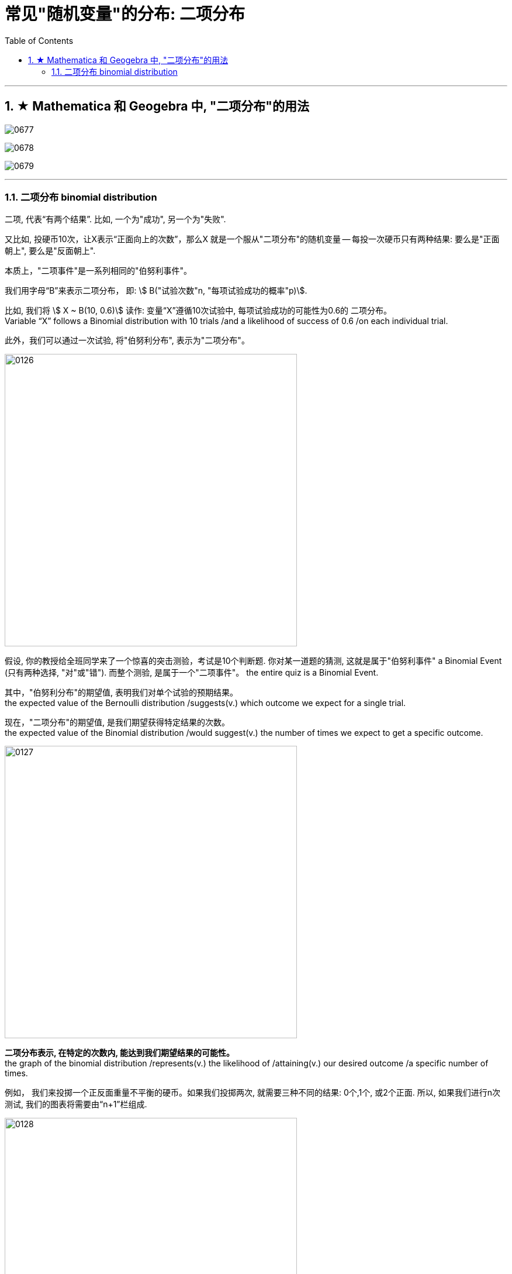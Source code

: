 
= 常见"随机变量"的分布: 二项分布
:toc: left
:toclevels: 3
:sectnums:

---


== ★ Mathematica 和 Geogebra 中, "二项分布"的用法


image:img/0677.png[,]

image:img/0678.png[,]

image:img/0679.png[,]



---


=== 二项分布 binomial distribution

二项, 代表“有两个结果”. 比如, 一个为"成功", 另一个为"失败".

又比如, 投硬币10次，让X表示“正面向上的次数”，那么X 就是一个服从"二项分布"的随机变量 -- 每投一次硬币只有两种结果: 要么是"正面朝上", 要么是"反面朝上".


本质上，"二项事件"是一系列相同的"伯努利事件"。

我们用字母“B”来表示二项分布， 即: stem:[ B("试验次数"n, "每项试验成功的概率"p)].

比如, 我们将 stem:[ X ~ B(10, 0.6)] 读作: 变量“X”遵循10次试验中, 每项试验成功的可能性为0.6的 二项分布。  +
Variable “X” follows a Binomial distribution with 10 trials /and a likelihood of success of 0.6 /on each individual trial.

此外，我们可以通过一次试验, 将"伯努利分布", 表示为"二项分布"。

image:img/0126.png[,500]

假设, 你的教授给全班同学来了一个惊喜的突击测验，考试是10个判断题. 你对某一道题的猜测, 这就是属于"伯努利事件" a Binomial Event  (只有两种选择, "对"或"错"). 而整个测验, 是属于一个"二项事件"。 the entire quiz is a Binomial Event.


其中，"伯努利分布"的期望值, 表明我们对单个试验的预期结果。 +
the expected value of the Bernoulli distribution /suggests(v.) which outcome we expect for a single trial.

现在，"二项分布"的期望值, 是我们期望获得特定结果的次数。 +
the expected value of the Binomial distribution /would suggest(v.) the number of times we expect to get a specific outcome.

image:img/0127.png[,500]

*二项分布表示, 在特定的次数内, 能达到我们期望结果的可能性。* +
the graph of the binomial distribution /represents(v.) the likelihood of /attaining(v.) our desired outcome /a specific number of times.

例如， 我们来投掷一个正反面重量不平衡的硬币。如果我们投掷两次, 就需要三种不同的结果: 0个,1个, 或2个正面. 所以, 如果我们进行n次测试, 我们的图表将需要由“n+1”栏组成.

image:img/0128.png[,500]

如果我们希望在n次试验过程中, 精确地找到获得给定结果的相关可能性，就需要引入"二项分布的概率函数" stem:[ p(y)]. the probability function of the Binomial distribution.

首先，每个单独的试验, 都是伯努利测试.

- 我们把得到期望结果的概率, 表示为“p”,
- 其他结果的可能性, 表示为"1-p".
- 为了在n次试验中, 获得y次我们喜欢的结果
- 我们就会有多次(“n-y”次), 得到另一个不喜欢的结果。 或者, 我们会估计"至少y次获得预期结果"的可能性。

\begin{align}
二项分布的概率函数
\end{align}

https://www.bilibili.com/video/BV1Wu411k7wq?spm_id_from=333.999.0.0&vd_source=52c6cb2c1143f8e222795afbab2ab1b5

3.59

---


某事件A发生的概率是P, 我们在做了n次试验后, 得到该事件A, 发生了k次, 则:

image:img/0114.png[,470]

之前说过的"0-1分布", 其实是本"二项分布"的一种特例而已.

我们还关心这个问题: 当随机变量X取什么值时, 其概率P最大? 即求k, 使stem:[ P(X=k)=C_n^k P^k \cdot (1-P)^{n-k}] 最大.

- 当 (n+1)p 为整数时, 满足最大值的k, 有两个: 即: ① stem:[ (n+1)p-1], 或 ② stem:[ (n+1)p]
- 当 (n+1)p 不为整数时, 则k为这个区间内的唯一正整数. 即, 将 stem:[ (n+1)p] 取整, 即变成 stem:[ \[ (n+1)p \]] , 能达到最大值.

image:img/0115.webp[,500]

image:img/0116.webp[,]



.标题
====
例如： +
image:img/0117.png[,]
====


.标题
====
例如：

image:img/0118.png[,]

[source, python]
----
from scipy.special import comb, perm

'''
# print(perm(3, 2))
# print(comb(3, 2))
pow(a, 1.0/2)，等价于a开2次根号
pow(a, 2)，等于a的2次方
'''

n=80 # n代表总的机器台数
p=0.01 # p代表每台机器会出故障的概率

def fn_概率二项分布(k): # k代表坏了的台数, 即有多少台数机器出了故障
    res= comb(n,k) * pow(p,k) * pow((1-p), n-k)
    return res

resAll = 1-fn_概率二项分布(0)-fn_概率二项分布(1)-fn_概率二项分布(2)-fn_概率二项分布(3)
print(resAll) # 0.008659188892861415
----
====


---
